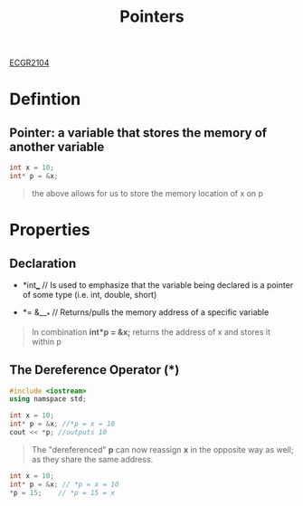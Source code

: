 :PROPERTIES:
:ID:       8c3a016e-bcb2-4181-a94d-6e7cb923c55c
:END:
#+title: Pointers
[[id:4680fbae-ac2d-4a0d-af6e-1085076535e9][ECGR2104]]
#+filetags:Theory

#+OPTIONS: toc:nil

* Defintion
** *Pointer:* a variable that stores the memory of another variable
#+begin_src cpp
int x = 10;
int* p = &x;
#+end_src
#+begin_quote
the above allows for us to store the memory location of x on p
#+end_quote
* Properties
** *Declaration*

+  *int*___*     // Is used to emphasize that the variable being declared is a pointer of some type (i.e. int, double, short)

+  *= &___*   // Returns/pulls the memory address of a specific variable

#+begin_quote
In combination *int*p = &x;* returns the address of x and stores it within p
#+end_quote
** *The Dereference Operator* (*)
#+begin_src cpp
#include <iostream>
using namspace std;

int x = 10;
int* p = &x; //*p = x = 10
cout << *p; //outputs 10
#+end_src
#+begin_quote
The "dereferenced" *p* can now reassign *x* in the opposite way as well; as they share the same address.
#+end_quote
#+begin_src cpp
int x = 10;
int* p = &x; // *p = x = 10
*p = 15;    // *p = 15 = x
#+end_src
